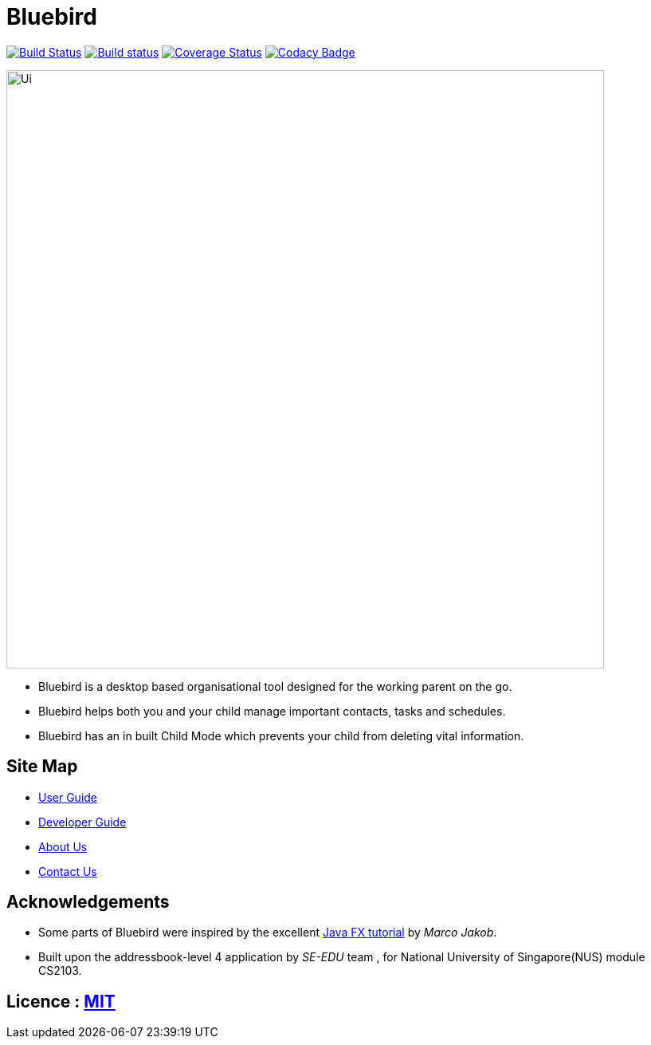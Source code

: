 = Bluebird
ifdef::env-github,env-browser[:relfileprefix: docs/]
ifdef::env-github,env-browser[:outfilesuffix: .adoc]

https://travis-ci.org/CS2103AUG2017-T15-B4/main[image:https://travis-ci.org/CS2103AUG2017-T15-B4/main.svg?branch=master[Build Status]]
https://ci.appveyor.com/project/deep4k/main[image:https://ci.appveyor.com/api/projects/status/t9vialwj2uf9t5ub?svg=true[Build status]]
https://coveralls.io/repos/github/CS2103AUG2017-T15-B4/main?branch=master[image:https://coveralls.io/repos/github/CS2103AUG2017-T15-B4/main/badge.svg?branch=master[Coverage Status]]
https://www.codacy.com/app/deep4k/main/dashboard[image:https://api.codacy.com/project/badge/Grade/e465693d0a7549f9bc73ed44344ebd5c[Codacy Badge]]

ifdef::env-github[]
image::docs/images/Ui.png[width="750"]
endif::[]

ifndef::env-github[]
image::images/Ui.png[width="750"]
endif::[]

* Bluebird is a desktop based organisational tool designed for the working parent on the go.
* Bluebird helps both you and your child manage important contacts, tasks and schedules.
* Bluebird has an in built Child Mode which prevents your child from deleting vital information.

== Site Map

* <<UserGuide#, User Guide>>
* <<DeveloperGuide#, Developer Guide>>
* <<AboutUs#, About Us>>
* <<ContactUs#, Contact Us>>

== Acknowledgements

* Some parts of Bluebird were inspired by the excellent http://code.makery.ch/library/javafx-8-tutorial/[Java FX tutorial] by
_Marco Jakob_.

* Built upon the addressbook-level 4 application by _SE-EDU_ team , for National University of Singapore(NUS) module CS2103.

== Licence : link:LICENSE[MIT]
